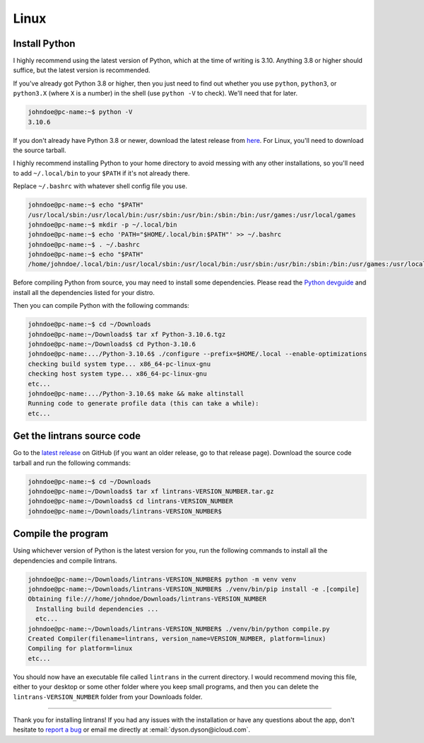 Linux
=====

Install Python
--------------

I highly recommend using the latest version of Python, which at the time of writing is 3.10.
Anything 3.8 or higher should suffice, but the latest version is recommended.

If you've already got Python 3.8 or higher, then you just need to find out whether you use
``python``, ``python3``, or ``python3.X`` (where ``X`` is a number) in the shell (use ``python -V``
to check). We'll need that for later.

.. code-block:: shell-session

   johndoe@pc-name:~$ python -V
   3.10.6

If you don't already have Python 3.8 or newer, download the latest release from `here
<https://www.python.org/downloads/>`_. For Linux, you'll need to download the source tarball.

I highly recommend installing Python to your home directory to avoid messing with any other
installations, so you'll need to add ``~/.local/bin`` to your ``$PATH`` if it's not already there.

Replace ``~/.bashrc`` with whatever shell config file you use.

.. code-block:: shell-session

   johndoe@pc-name:~$ echo "$PATH"
   /usr/local/sbin:/usr/local/bin:/usr/sbin:/usr/bin:/sbin:/bin:/usr/games:/usr/local/games
   johndoe@pc-name:~$ mkdir -p ~/.local/bin
   johndoe@pc-name:~$ echo 'PATH="$HOME/.local/bin:$PATH"' >> ~/.bashrc
   johndoe@pc-name:~$ . ~/.bashrc
   johndoe@pc-name:~$ echo "$PATH"
   /home/johndoe/.local/bin:/usr/local/sbin:/usr/local/bin:/usr/sbin:/usr/bin:/sbin:/bin:/usr/games:/usr/local/games

Before compiling Python from source, you may need to install some dependencies. Please read the
`Python devguide
<https://devguide.python.org/getting-started/setup-building/index.html#install-dependencies>`_ and
install all the dependencies listed for your distro.

Then you can compile Python with the following commands:

.. code-block:: shell-session

   johndoe@pc-name:~$ cd ~/Downloads
   johndoe@pc-name:~/Downloads$ tar xf Python-3.10.6.tgz
   johndoe@pc-name:~/Downloads$ cd Python-3.10.6
   johndoe@pc-name:.../Python-3.10.6$ ./configure --prefix=$HOME/.local --enable-optimizations
   checking build system type... x86_64-pc-linux-gnu
   checking host system type... x86_64-pc-linux-gnu
   etc...
   johndoe@pc-name:.../Python-3.10.6$ make && make altinstall
   Running code to generate profile data (this can take a while):
   etc...

Get the lintrans source code
----------------------------

Go to the `latest release <https://github.com/DoctorDalek1963/lintrans/releases/latest>`_ on GitHub
(if you want an older release, go to that release page). Download the source code tarball and run
the following commands:

.. code-block:: shell-session

   johndoe@pc-name:~$ cd ~/Downloads
   johndoe@pc-name:~/Downloads$ tar xf lintrans-VERSION_NUMBER.tar.gz
   johndoe@pc-name:~/Downloads$ cd lintrans-VERSION_NUMBER
   johndoe@pc-name:~/Downloads/lintrans-VERSION_NUMBER$

Compile the program
-------------------

Using whichever version of Python is the latest version for you, run the following commands to
install all the dependencies and compile lintrans.

.. code-block:: shell-session

   johndoe@pc-name:~/Downloads/lintrans-VERSION_NUMBER$ python -m venv venv
   johndoe@pc-name:~/Downloads/lintrans-VERSION_NUMBER$ ./venv/bin/pip install -e .[compile]
   Obtaining file:///home/johndoe/Downloads/lintrans-VERSION_NUMBER
     Installing build dependencies ...
     etc...
   johndoe@pc-name:~/Downloads/lintrans-VERSION_NUMBER$ ./venv/bin/python compile.py
   Created Compiler(filename=lintrans, version_name=VERSION_NUMBER, platform=linux)
   Compiling for platform=linux
   etc...

You should now have an executable file called ``lintrans`` in the current directory. I would
recommend moving this file, either to your desktop or some other folder where you keep small
programs, and then you can delete the ``lintrans-VERSION_NUMBER`` folder from your
Downloads folder.

-----

Thank you for installing lintrans! If you had any issues with the installation or have any
questions about the app, don't hesitate to `report a bug <https://forms.gle/Q82cLTtgPLcV4xQD6>`_ or
email me directly at :email:`dyson.dyson@icloud.com`.
